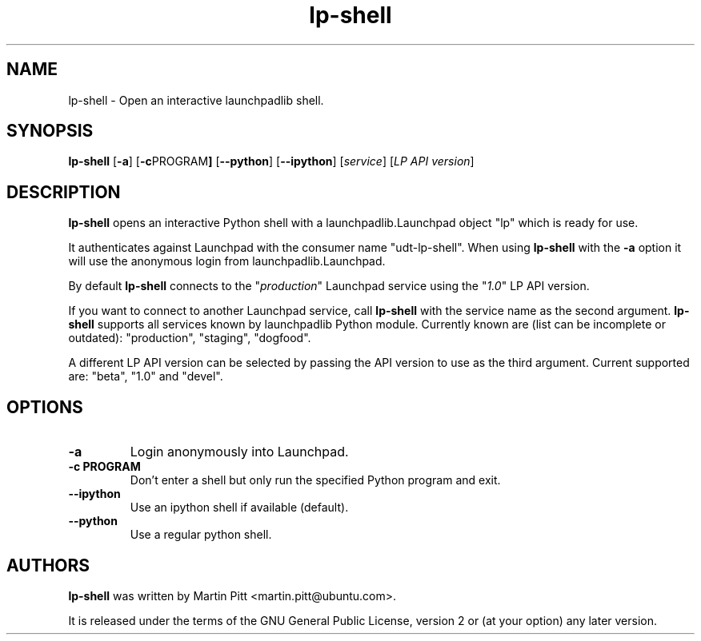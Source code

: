 .TH lp-shell "1" "27 March 2010" "lptools"
.SH NAME
lp\-shell \- Open an interactive launchpadlib shell.

.SH SYNOPSIS
.B lp\-shell
.RB [ \-a ]
.RB [ \-c PROGRAM ]
.RB [ \-\-python ]
.RB [ \-\-ipython ]
.RI [ service ]
.RI [ "LP API version" ]

.SH DESCRIPTION
.B lp\-shell
opens an interactive Python shell with a launchpadlib.Launchpad object "lp"
which is ready for use.

It authenticates against Launchpad with the consumer name "udt-lp-shell". When
using \fBlp\-shell\fR with the \fB\-a\fR option it will use the anonymous login
from launchpadlib.Launchpad.

By default \fBlp\-shell\fR connects to the "\fIproduction\fR" Launchpad service
using the "\fI1.0\fR" LP API version.

If you want to connect to another Launchpad service, call \fBlp\-shell\fR with
the service name as the second argument. \fBlp\-shell\fR supports all services
known by launchpadlib Python module.
Currently known are (list can be incomplete or outdated): "production",
"staging", "dogfood".

A different LP API version can be selected by passing the API version to use as
the third argument. Current supported are: "beta", "1.0" and "devel".

.SH OPTIONS
.TP
.B \-a
Login anonymously into Launchpad.

.TP
.B \-c PROGRAM
Don't enter a shell but only run the specified Python program and exit.

.TP
.B \-\-ipython
Use an ipython shell if available (default).

.TP
.B \-\-python
Use a regular python shell.

.SH AUTHORS
.B lp\-shell
was written by Martin Pitt <martin.pitt@ubuntu.com>.
.PP
It is released under the terms of the GNU General Public License, version 2
or (at your option) any later version.
